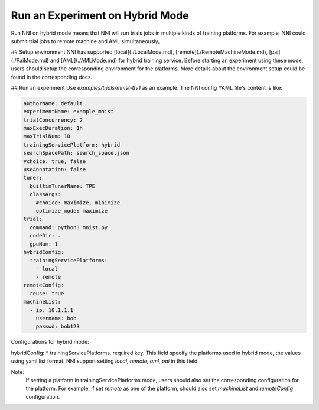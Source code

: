 **Run an Experiment on Hybrid Mode**
===========================================

Run NNI on hybrid mode means that NNI will run trials jobs in multiple kinds of training platforms. For example, NNI could submit trial jobs to remote machine and AML simultaneously。

## Setup environment
NNI has supported [local](./LocalMode.md), [remote](./RemoteMachineMode.md), [pai](./PaiMode.md) and [AML](./AMLMode.md) for hybrid training service. Before starting an experiment using these mode, users should setup the corresponding environment for the platforms. More details about the environment setup could be found in the corresponding docs.



## Run an experiment
Use `examples/trials/mnist-tfv1` as an example. The NNI config YAML file's content is like:

.. code-block:: yaml

    authorName: default
    experimentName: example_mnist
    trialConcurrency: 2
    maxExecDuration: 1h
    maxTrialNum: 10
    trainingServicePlatform: hybrid
    searchSpacePath: search_space.json
    #choice: true, false
    useAnnotation: false
    tuner:
      builtinTunerName: TPE
      classArgs:
        #choice: maximize, minimize
        optimize_mode: maximize
    trial:
      command: python3 mnist.py
      codeDir: .
      gpuNum: 1
    hybridConfig:
      trainingServicePlatforms:
        - local
        - remote
    remoteConfig:
      reuse: true
    machineList:
      - ip: 10.1.1.1
        username: bob
        passwd: bob123



Configurations for hybrid mode:

hybridConfig:
* trainingServicePlatforms. required key. This field specify the platforms used in hybrid mode, the values using yaml list format. NNI support setting `local`, `remote`, `aml`, `pai` in this field.


Note:  
    If setting a platform in trainingServicePlatforms mode, users should also set the corresponding configuration for the platform. For example, if set `remote` as one of the platform, should also set `machineList` and `remoteConfig` configuration.
